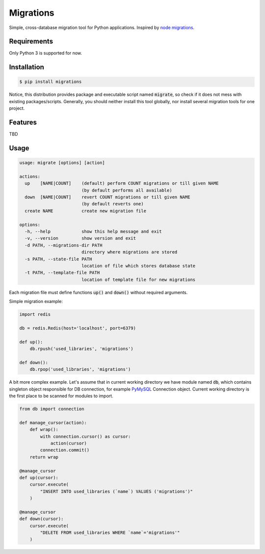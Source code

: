 Migrations
==========

Simple, cross-database migration tool for Python applications.
Inspired by `node migrations <https://github.com/tj/node-migrate>`_.

Requirements
------------
Only Python 3 is supported for now.

Installation
------------
.. code-block:: bash

    $ pip install migrations

Notice, this distribution provides package and executable
script named :code:`migrate`, so check if it does not mess with
existing packages/scripts. Generally, you should neither install
this tool globally, nor install several migration tools for one project.

Features
--------
TBD

Usage
-----
.. code-block::

    usage: migrate [options] [action]

    actions:
      up    [NAME|COUNT]    (default) perform COUNT migrations or till given NAME
                            (by default performs all available)
      down  [NAME|COUNT]    revert COUNT migrations or till given NAME
                            (by default reverts one)
      create NAME           create new migration file

    options:
      -h, --help            show this help message and exit
      -v, --version         show version and exit
      -d PATH, --migrations-dir PATH
                            directory where migrations are stored
      -s PATH, --state-file PATH
                            location of file which stores database state
      -t PATH, --template-file PATH
                            location of template file for new migrations

Each migration file must define functions :code:`up()` and :code:`down()`
without required arguments.

Simple migration example:

.. code-block:: python

    import redis

    db = redis.Redis(host='localhost', port=6379)

    def up():
        db.rpush('used_libraries', 'migrations')

    def down():
        db.rpop('used_libraries', 'migrations')

A bit more complex example. Let's assume that in current
working directory we have module named :code:`db`, which contains
singleton object responsible for DB connection, for example
`PyMySQL <https://github.com/PyMySQL/PyMySQL>`_ Connection object.
Current working directory is the first place to be scanned for
modules to import.

.. code-block:: python

    from db import connection

    def manage_cursor(action):
        def wrap():
            with connection.cursor() as cursor:
                action(cursor)
            connection.commit()
        return wrap

    @manage_cursor
    def up(cursor):
        cursor.execute(
            "INSERT INTO used_libraries (`name`) VALUES ('migrations')"
        )

    @manage_cursor
    def down(cursor):
        cursor.execute(
            "DELETE FROM used_libraries WHERE `name`='migrations'"
        )


